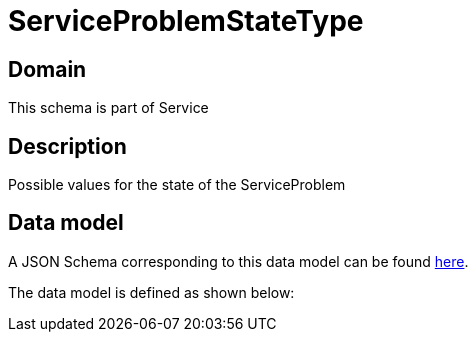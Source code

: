 = ServiceProblemStateType

[#domain]
== Domain

This schema is part of Service

[#description]
== Description

Possible values for the state of the ServiceProblem


[#data_model]
== Data model

A JSON Schema corresponding to this data model can be found https://tmforum.org[here].

The data model is defined as shown below:


